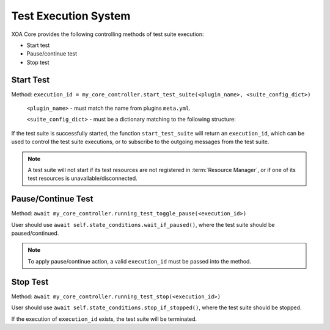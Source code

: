 Test Execution System
======================

XOA Core provides the following controlling methods of test suite execution:

* Start test
* Pause/continue test
* Stop test

Start Test
------------------

Method: ``execution_id = my_core_controller.start_test_suite(<plugin_name>, <suite_config_dict>)``

    ``<plugin_name>`` - must match the name from plugins ``meta.yml``.

    ``<suite_config_dict>`` - must be a dictionary matching to the following structure:

.. code-block:: python
    :caption: Dictionary structure for ``<suite_config_dict>``
    :linenos:

    {
        "username": "JonDoe",
        "port_identities": {
            "p0": {
                "tester_id": "2906f8d041e9fd07191d6a37ef5785b2",
                "tester_index": 0,
                "module_index": 1,
                "port_index": 4
            },
            ...
        },
        "config": TestSuiteModel<as dict>
    }


If the test suite is successfully started, the function ``start_test_suite`` will return an ``execution_id``, which can be used to control the test suite executions, or to subscribe to the outgoing messages from the test suite.

.. note::
    
    A test suite will not start if its test resources are not registered in :term:`Resource Manager`, or if one of its test resources is unavailable/disconnected.


Pause/Continue Test
--------------------------

Method: ``await my_core_controller.running_test_toggle_pause(<execution_id>)``

User should use ``await self.state_conditions.wait_if_paused()``, where the test suite should be paused/continued.

.. note::
    
    To apply pause/continue action, a valid ``execution_id`` must be passed into the method.


Stop Test
-----------------

Method: ``await my_core_controller.running_test_stop(<execution_id>)``

User should use ``await self.state_conditions.stop_if_stopped()``, where the test suite should be stopped.

If the execution of ``execution_id`` exists, the test suite will be terminated.
